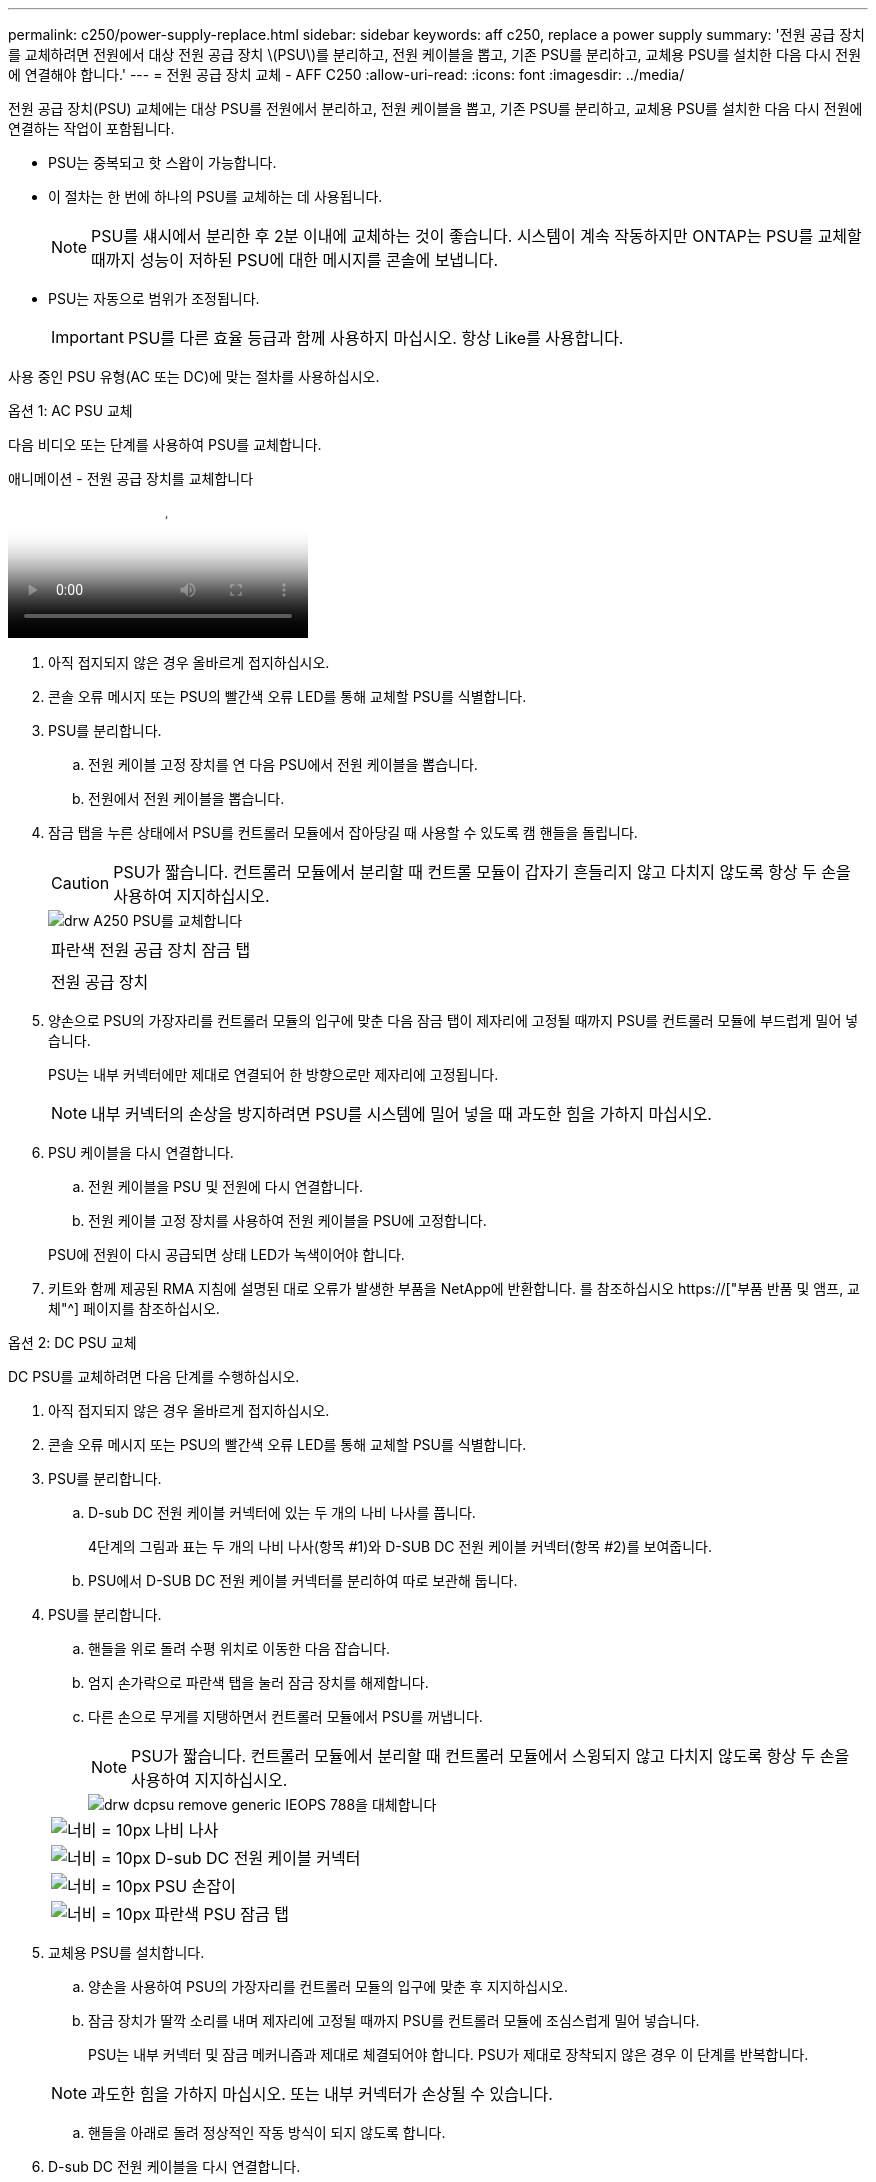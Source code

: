 ---
permalink: c250/power-supply-replace.html 
sidebar: sidebar 
keywords: aff c250, replace a power supply 
summary: '전원 공급 장치를 교체하려면 전원에서 대상 전원 공급 장치 \(PSU\)를 분리하고, 전원 케이블을 뽑고, 기존 PSU를 분리하고, 교체용 PSU를 설치한 다음 다시 전원에 연결해야 합니다.' 
---
= 전원 공급 장치 교체 - AFF C250
:allow-uri-read: 
:icons: font
:imagesdir: ../media/


[role="lead"]
전원 공급 장치(PSU) 교체에는 대상 PSU를 전원에서 분리하고, 전원 케이블을 뽑고, 기존 PSU를 분리하고, 교체용 PSU를 설치한 다음 다시 전원에 연결하는 작업이 포함됩니다.

* PSU는 중복되고 핫 스왑이 가능합니다.
* 이 절차는 한 번에 하나의 PSU를 교체하는 데 사용됩니다.
+

NOTE: PSU를 섀시에서 분리한 후 2분 이내에 교체하는 것이 좋습니다. 시스템이 계속 작동하지만 ONTAP는 PSU를 교체할 때까지 성능이 저하된 PSU에 대한 메시지를 콘솔에 보냅니다.

* PSU는 자동으로 범위가 조정됩니다.
+

IMPORTANT: PSU를 다른 효율 등급과 함께 사용하지 마십시오. 항상 Like를 사용합니다.



사용 중인 PSU 유형(AC 또는 DC)에 맞는 절차를 사용하십시오.

[role="tabbed-block"]
====
.옵션 1: AC PSU 교체
--
다음 비디오 또는 단계를 사용하여 PSU를 교체합니다.

.애니메이션 - 전원 공급 장치를 교체합니다
video::86487f5e-20ff-43e6-99ae-ac5b015c1aa5[panopto]
. 아직 접지되지 않은 경우 올바르게 접지하십시오.
. 콘솔 오류 메시지 또는 PSU의 빨간색 오류 LED를 통해 교체할 PSU를 식별합니다.
. PSU를 분리합니다.
+
.. 전원 케이블 고정 장치를 연 다음 PSU에서 전원 케이블을 뽑습니다.
.. 전원에서 전원 케이블을 뽑습니다.


. 잠금 탭을 누른 상태에서 PSU를 컨트롤러 모듈에서 잡아당길 때 사용할 수 있도록 캠 핸들을 돌립니다.
+

CAUTION: PSU가 짧습니다. 컨트롤러 모듈에서 분리할 때 컨트롤 모듈이 갑자기 흔들리지 않고 다치지 않도록 항상 두 손을 사용하여 지지하십시오.

+
image::../media/drw_a250_replace_psu.png[drw A250 PSU를 교체합니다]

+
|===


 a| 
image:../media/legend_icon_01.png[""]
| 파란색 전원 공급 장치 잠금 탭 


 a| 
image:../media/legend_icon_02.png[""]
 a| 
전원 공급 장치

|===
. 양손으로 PSU의 가장자리를 컨트롤러 모듈의 입구에 맞춘 다음 잠금 탭이 제자리에 고정될 때까지 PSU를 컨트롤러 모듈에 부드럽게 밀어 넣습니다.
+
PSU는 내부 커넥터에만 제대로 연결되어 한 방향으로만 제자리에 고정됩니다.

+

NOTE: 내부 커넥터의 손상을 방지하려면 PSU를 시스템에 밀어 넣을 때 과도한 힘을 가하지 마십시오.

. PSU 케이블을 다시 연결합니다.
+
.. 전원 케이블을 PSU 및 전원에 다시 연결합니다.
.. 전원 케이블 고정 장치를 사용하여 전원 케이블을 PSU에 고정합니다.


+
PSU에 전원이 다시 공급되면 상태 LED가 녹색이어야 합니다.

. 키트와 함께 제공된 RMA 지침에 설명된 대로 오류가 발생한 부품을 NetApp에 반환합니다. 를 참조하십시오 https://["부품 반품 및 앰프, 교체"^] 페이지를 참조하십시오.


--
.옵션 2: DC PSU 교체
--
DC PSU를 교체하려면 다음 단계를 수행하십시오.

. 아직 접지되지 않은 경우 올바르게 접지하십시오.
. 콘솔 오류 메시지 또는 PSU의 빨간색 오류 LED를 통해 교체할 PSU를 식별합니다.
. PSU를 분리합니다.
+
.. D-sub DC 전원 케이블 커넥터에 있는 두 개의 나비 나사를 풉니다.
+
4단계의 그림과 표는 두 개의 나비 나사(항목 #1)와 D-SUB DC 전원 케이블 커넥터(항목 #2)를 보여줍니다.

.. PSU에서 D-SUB DC 전원 케이블 커넥터를 분리하여 따로 보관해 둡니다.


. PSU를 분리합니다.
+
.. 핸들을 위로 돌려 수평 위치로 이동한 다음 잡습니다.
.. 엄지 손가락으로 파란색 탭을 눌러 잠금 장치를 해제합니다.
.. 다른 손으로 무게를 지탱하면서 컨트롤러 모듈에서 PSU를 꺼냅니다.
+

NOTE: PSU가 짧습니다. 컨트롤러 모듈에서 분리할 때 컨트롤러 모듈에서 스윙되지 않고 다치지 않도록 항상 두 손을 사용하여 지지하십시오.

+
image::../media/drw_dcpsu_remove-replace-generic_IEOPS-788.svg[drw dcpsu remove generic IEOPS 788을 대체합니다]

+
[cols="1,3"]
|===


 a| 
image:../media/legend_icon_01.svg["너비 = 10px"]
 a| 
나비 나사



 a| 
image:../media/legend_icon_02.svg["너비 = 10px"]
 a| 
D-sub DC 전원 케이블 커넥터



 a| 
image:../media/legend_icon_03.svg["너비 = 10px"]
 a| 
PSU 손잡이



 a| 
image:../media/legend_icon_04.svg["너비 = 10px"]
 a| 
파란색 PSU 잠금 탭

|===


. 교체용 PSU를 설치합니다.
+
.. 양손을 사용하여 PSU의 가장자리를 컨트롤러 모듈의 입구에 맞춘 후 지지하십시오.
.. 잠금 장치가 딸깍 소리를 내며 제자리에 고정될 때까지 PSU를 컨트롤러 모듈에 조심스럽게 밀어 넣습니다.
+
PSU는 내부 커넥터 및 잠금 메커니즘과 제대로 체결되어야 합니다. PSU가 제대로 장착되지 않은 경우 이 단계를 반복합니다.

+

NOTE: 과도한 힘을 가하지 마십시오. 또는 내부 커넥터가 손상될 수 있습니다.

.. 핸들을 아래로 돌려 정상적인 작동 방식이 되지 않도록 합니다.


. D-sub DC 전원 케이블을 다시 연결합니다.
+
PSU에 전원이 다시 공급되면 상태 LED가 녹색이어야 합니다.

+
.. D-sub DC 전원 케이블 커넥터를 PSU에 꽂습니다.
.. 2개의 나비 나사를 조여 D-sub DC 전원 케이블 커넥터를 PSU에 고정합니다.


. 키트와 함께 제공된 RMA 지침에 설명된 대로 오류가 발생한 부품을 NetApp에 반환합니다. 를 참조하십시오 https://["부품 반품 및 앰프, 교체"^] 페이지를 참조하십시오.


--
====